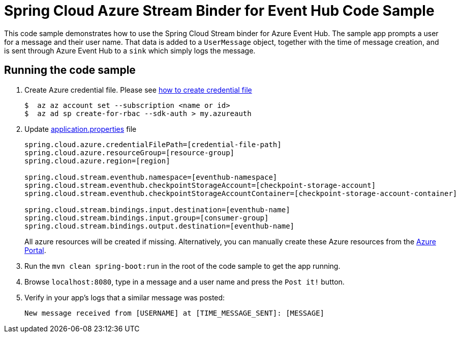 = Spring Cloud Azure Stream Binder for Event Hub Code Sample

This code sample demonstrates how to use the Spring Cloud Stream binder for Azure Event Hub.
The sample app prompts a user for a message and their user name.
That data is added to a `UserMessage` object, together with the time of message creation, and is sent through Azure
Event Hub to a `sink` which simply logs the message.

== Running the code sample

1.  Create Azure credential file. Please see https://github.com/Azure/azure-libraries-for-java/blob/master/AUTH.md[how
to create credential file]
+
....
$  az az account set --subscription <name or id>
$  az ad sp create-for-rbac --sdk-auth > my.azureauth
....

2. Update link:src/main/resources/application.properties[application.properties] file
+
....
spring.cloud.azure.credentialFilePath=[credential-file-path]
spring.cloud.azure.resourceGroup=[resource-group]
spring.cloud.azure.region=[region]

spring.cloud.stream.eventhub.namespace=[eventhub-namespace]
spring.cloud.stream.eventhub.checkpointStorageAccount=[checkpoint-storage-account]
spring.cloud.stream.eventhub.checkpointStorageAccountContainer=[checkpoint-storage-account-container]

spring.cloud.stream.bindings.input.destination=[eventhub-name]
spring.cloud.stream.bindings.input.group=[consumer-group]
spring.cloud.stream.bindings.output.destination=[eventhub-name]
....
+
All azure resources will be created if missing. Alternatively, you can manually create these Azure resources from
the
https://portal.azure.com/[Azure Portal].

4. Run the `mvn clean spring-boot:run` in the root of the code sample to get the app running.

5. Browse `localhost:8080`, type in a message and a user name and press the `Post it!` button.

6. Verify in your app's logs that a similar message was posted:
+
`New message received from [USERNAME] at [TIME_MESSAGE_SENT]: [MESSAGE]`
